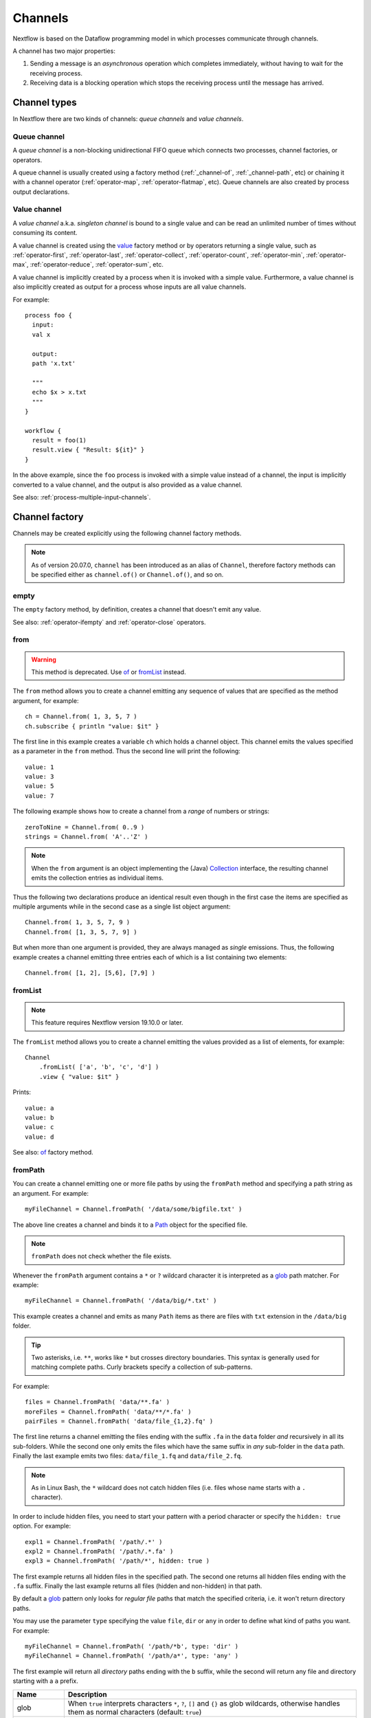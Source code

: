 .. _channel-page:

********
Channels
********

Nextflow is based on the Dataflow programming model in which processes communicate through channels.

A channel has two major properties:

#. Sending a message is an `asynchronous` operation which completes immediately,
   without having to wait for the receiving process.

#. Receiving data is a blocking operation which stops the receiving process until the message has arrived.


.. _channel-types:

Channel types
=============

In Nextflow there are two kinds of channels: `queue channels` and `value channels`.


.. _channel-type-queue:

Queue channel
-------------

A `queue channel` is a non-blocking unidirectional FIFO queue which connects two processes,
channel factories, or operators.

A queue channel is usually created using a factory method (:ref:`_channel-of`, :ref:`_channel-path`, etc)
or chaining it with a channel operator (:ref:`operator-map`, :ref:`operator-flatmap`, etc). Queue channels
are also created by process output declarations.


.. _channel-type-value:

Value channel
-------------

A `value channel` a.k.a. *singleton channel* is bound to a single value and can be read an
unlimited number of times without consuming its content.

A value channel is created using the `value`_ factory method or by operators returning
a single value, such as :ref:`operator-first`, :ref:`operator-last`, :ref:`operator-collect`,
:ref:`operator-count`, :ref:`operator-min`, :ref:`operator-max`, :ref:`operator-reduce`, :ref:`operator-sum`, etc.

A value channel is implicitly created by a process when it is invoked with a simple value.
Furthermore, a value channel is also implicitly created as output for a process whose
inputs are all value channels.

For example::

    process foo {
      input:
      val x

      output:
      path 'x.txt'

      """
      echo $x > x.txt
      """
    }

    workflow {
      result = foo(1)
      result.view { "Result: ${it}" }
    }

In the above example, since the ``foo`` process is invoked with a simple value instead of a channel,
the input is implicitly converted to a value channel, and the output is also provided as a value channel.

See also: :ref:`process-multiple-input-channels`.


.. _channel-factory:

Channel factory
===============

Channels may be created explicitly using the following channel factory methods.

.. note::
  As of version 20.07.0, ``channel`` has been introduced as an alias of ``Channel``, therefore factory
  methods can be specified either as ``channel.of()`` or ``Channel.of()``, and so on.


.. _channel-empty:

empty
-----

The ``empty`` factory method, by definition, creates a channel that doesn't emit any value.

See also: :ref:`operator-ifempty` and :ref:`operator-close` operators.


.. _channel-from:

from
----

.. warning::
    This method is deprecated. Use `of`_ or `fromList`_ instead.

The ``from`` method allows you to create a channel emitting any sequence of values that are specified as the method argument,
for example::

    ch = Channel.from( 1, 3, 5, 7 )
    ch.subscribe { println "value: $it" }

The first line in this example creates a variable ``ch`` which holds a channel object. This channel emits the values
specified as a parameter in the ``from`` method. Thus the second line will print the following::

    value: 1
    value: 3
    value: 5
    value: 7

The following example shows how to create a channel from a `range` of numbers or strings::

    zeroToNine = Channel.from( 0..9 )
    strings = Channel.from( 'A'..'Z' )

.. note::
  When the ``from`` argument is an object implementing the (Java)
  `Collection <http://docs.oracle.com/javase/7/docs/api/java/util/Collection.html>`_ interface, the resulting channel
  emits the collection entries as individual items.

Thus the following two declarations produce an identical result even though in the first case the items are specified
as multiple arguments while in the second case as a single list object argument::

    Channel.from( 1, 3, 5, 7, 9 )
    Channel.from( [1, 3, 5, 7, 9] )

But when more than one argument is provided, they are always managed as `single` emissions. Thus, the following example
creates a channel emitting three entries each of which is a list containing two elements::

    Channel.from( [1, 2], [5,6], [7,9] )


.. _channel-fromlist:

fromList
--------

.. note::
  This feature requires Nextflow version 19.10.0 or later.

The ``fromList`` method allows you to create a channel emitting the values provided as a list of elements,
for example::

    Channel
        .fromList( ['a', 'b', 'c', 'd'] )
        .view { "value: $it" }

Prints::

    value: a
    value: b
    value: c
    value: d

See also: `of`_ factory method.


.. _channel-path:

fromPath
--------

You can create a channel emitting one or more file paths by using the ``fromPath`` method and specifying a path string
as an argument. For example::

    myFileChannel = Channel.fromPath( '/data/some/bigfile.txt' )

The above line creates a channel and binds it to a `Path <http://docs.oracle.com/javase/7/docs/api/java/nio/file/Path.html>`_
object for the specified file.

.. note::
    ``fromPath`` does not check whether the file exists.

Whenever the ``fromPath`` argument contains a ``*`` or ``?`` wildcard character it is interpreted as a `glob`_ path matcher.
For example::

    myFileChannel = Channel.fromPath( '/data/big/*.txt' )

This example creates a channel and emits as many ``Path`` items as there are files with ``txt`` extension in the ``/data/big`` folder.

.. tip::
  Two asterisks, i.e. ``**``, works like ``*`` but crosses directory boundaries.
  This syntax is generally used for matching complete paths. Curly brackets specify a collection of sub-patterns.

For example::

    files = Channel.fromPath( 'data/**.fa' )
    moreFiles = Channel.fromPath( 'data/**/*.fa' )
    pairFiles = Channel.fromPath( 'data/file_{1,2}.fq' )

The first line returns a channel emitting the files ending with the suffix ``.fa`` in the ``data`` folder `and` recursively
in all its sub-folders. While the second one only emits the files which have the same suffix in `any` sub-folder in the ``data`` path.
Finally the last example emits two files: ``data/file_1.fq`` and ``data/file_2.fq``.

.. note::
    As in Linux Bash, the ``*`` wildcard does not catch hidden files (i.e. files whose name starts with a ``.`` character).

In order to include hidden files, you need to start your pattern with a period character or specify the ``hidden: true`` option. For example::

    expl1 = Channel.fromPath( '/path/.*' )
    expl2 = Channel.fromPath( '/path/.*.fa' )
    expl3 = Channel.fromPath( '/path/*', hidden: true )

The first example returns all hidden files in the specified path. The second one returns all hidden files
ending with the ``.fa`` suffix. Finally the last example returns all files (hidden and non-hidden) in that path.

By default a `glob`_ pattern only looks for `regular file` paths that match the specified criteria, i.e.
it won't return directory paths.

You may use the parameter ``type`` specifying the value ``file``, ``dir`` or ``any`` in order to define what kind of paths
you want. For example::

    myFileChannel = Channel.fromPath( '/path/*b', type: 'dir' )
    myFileChannel = Channel.fromPath( '/path/a*', type: 'any' )

The first example will return all `directory` paths ending with the ``b`` suffix, while the second will return any file
and directory starting with a ``a`` prefix.

=============== ===================
Name            Description
=============== ===================
glob            When ``true`` interprets characters ``*``, ``?``, ``[]`` and ``{}`` as glob wildcards, otherwise handles them as normal characters (default: ``true``)
type            Type of paths returned, either ``file``, ``dir`` or ``any`` (default: ``file``)
hidden          When ``true`` includes hidden files in the resulting paths (default: ``false``)
maxDepth        Maximum number of directory levels to visit (default: `no limit`)
followLinks     When ``true`` it follows symbolic links during directories tree traversal, otherwise they are managed as files (default: ``true``)
relative        When ``true`` returned paths are relative to the top-most common directory (default: ``false``)
checkIfExists   When ``true`` throws an exception of the specified path do not exist in the file system (default: ``false``)
=============== ===================

.. note::
  Multiple paths or glob patterns can be specified using a list::

      Channel.fromPath( ['/some/path/*.fq', '/other/path/*.fastq'] )


.. _channel-filepairs:

fromFilePairs
-------------

The ``fromFilePairs`` method creates a channel emitting the file pairs matching a `glob`_ pattern provided by the user.
The matching files are emitted as tuples in which the first element is the grouping key of the matching
pair and the second element is the list of files (sorted in lexicographical order). For example::

    Channel
        .fromFilePairs('/my/data/SRR*_{1,2}.fastq')
        .view()

It will produce an output similar to the following::

    [SRR493366, [/my/data/SRR493366_1.fastq, /my/data/SRR493366_2.fastq]]
    [SRR493367, [/my/data/SRR493367_1.fastq, /my/data/SRR493367_2.fastq]]
    [SRR493368, [/my/data/SRR493368_1.fastq, /my/data/SRR493368_2.fastq]]
    [SRR493369, [/my/data/SRR493369_1.fastq, /my/data/SRR493369_2.fastq]]
    [SRR493370, [/my/data/SRR493370_1.fastq, /my/data/SRR493370_2.fastq]]
    [SRR493371, [/my/data/SRR493371_1.fastq, /my/data/SRR493371_2.fastq]]

.. note::
    The glob pattern must contain at least one ``*`` wildcard character.

Alternatively it is possible to implement a custom file pair grouping strategy providing a closure which,
given the current file as parameter, returns the grouping key.
For example::

    Channel
        .fromFilePairs('/some/data/*', size: -1) { file -> file.extension }
        .view { ext, files -> "Files with the extension $ext are $files" }

Table of optional parameters available:

=============== ===================
Name            Description
=============== ===================
type            Type of paths returned, either ``file``, ``dir`` or ``any`` (default: ``file``)
hidden          When ``true`` includes hidden files in the resulting paths (default: ``false``)
maxDepth        Maximum number of directory levels to visit (default: `no limit`)
followLinks     When ``true`` it follows symbolic links during directories tree traversal, otherwise they are managed as files (default: ``true``)
size            Defines the number of files each emitted item is expected to hold (default: 2). Set to ``-1`` for any.
flat            When ``true`` the matching files are produced as sole elements in the emitted tuples (default: ``false``).
checkIfExists   When ``true`` throws an exception of the specified path do not exist in the file system (default: ``false``)
=============== ===================

.. note::
  Multiple glob patterns can be specified using a list::

      Channel.fromFilePairs( ['/some/data/SRR*_{1,2}.fastq', '/other/data/QFF*_{1,2}.fastq'] )


.. _channel-fromsra:

fromSRA
-------

.. note:: This feature requires Nextflow version 19.04.0 or later.

The ``fromSRA`` method queries the `NCBI SRA <https://www.ncbi.nlm.nih.gov/sra>`_ database and returns a channel emitting
the FASTQ files matching the specified criteria i.e project or accession number(s). For example::

    Channel
        .fromSRA('SRP043510')
        .view()

It returns::

    [SRR1448794, ftp://ftp.sra.ebi.ac.uk/vol1/fastq/SRR144/004/SRR1448794/SRR1448794.fastq.gz]
    [SRR1448795, ftp://ftp.sra.ebi.ac.uk/vol1/fastq/SRR144/005/SRR1448795/SRR1448795.fastq.gz]
    [SRR1448792, ftp://ftp.sra.ebi.ac.uk/vol1/fastq/SRR144/002/SRR1448792/SRR1448792.fastq.gz]
    [SRR1448793, ftp://ftp.sra.ebi.ac.uk/vol1/fastq/SRR144/003/SRR1448793/SRR1448793.fastq.gz]
    [SRR1910483, ftp://ftp.sra.ebi.ac.uk/vol1/fastq/SRR191/003/SRR1910483/SRR1910483.fastq.gz]
    [SRR1910482, ftp://ftp.sra.ebi.ac.uk/vol1/fastq/SRR191/002/SRR1910482/SRR1910482.fastq.gz]
    (remaining omitted)

Multiple accession IDs can be specified using a list object::

    ids = ['ERR908507', 'ERR908506', 'ERR908505']
    Channel
        .fromSRA(ids)
        .view()

::

    [ERR908507, [ftp://ftp.sra.ebi.ac.uk/vol1/fastq/ERR908/ERR908507/ERR908507_1.fastq.gz, ftp://ftp.sra.ebi.ac.uk/vol1/fastq/ERR908/ERR908507/ERR908507_2.fastq.gz]]
    [ERR908506, [ftp://ftp.sra.ebi.ac.uk/vol1/fastq/ERR908/ERR908506/ERR908506_1.fastq.gz, ftp://ftp.sra.ebi.ac.uk/vol1/fastq/ERR908/ERR908506/ERR908506_2.fastq.gz]]
    [ERR908505, [ftp://ftp.sra.ebi.ac.uk/vol1/fastq/ERR908/ERR908505/ERR908505_1.fastq.gz, ftp://ftp.sra.ebi.ac.uk/vol1/fastq/ERR908/ERR908505/ERR908505_2.fastq.gz]]

.. note::
  Each read pair is implicitly managed and returned as a list of files.

.. tip::
  This method uses the NCBI `ESearch <https://www.ncbi.nlm.nih.gov/books/NBK25499/#chapter4.ESearch>`_
  API behind the scenes, therefore it allows the use of any query term supported by this API.

Table of optional parameters available:

=============== ===================
Name            Description
=============== ===================
apiKey          NCBI user API key.
cache           Enable/disable the caching API requests (default: ``true``).
max             Maximum number of entries that can be retried (default: unlimited) .
protocol        Allow choosing the protocol for the resulting remote URLs. Available choices: ``ftp``, ``http``, ``https`` (default: ``ftp``).
=============== ===================

To access the NCBI search service the `NCBI API keys <https://ncbiinsights.ncbi.nlm.nih.gov/2017/11/02/new-api-keys-for-the-e-utilities>`_
should be provided either:

* Using the ``apiKey`` optional parameter e.g. ``Channel.fromSRA(ids, apiKey:'0123456789abcdef')``.
* Exporting the ``NCBI_API_KEY`` variable in your environment e.g. ``export NCBI_API_KEY=0123456789abcdef``.


.. _channel-of:

of
--

.. note::
  This feature requires Nextflow version 19.10.0 of later.

The ``of`` method allows you to create a channel that emits the arguments provided to it,
for example::

    ch = Channel.of( 1, 3, 5, 7 )
    ch.view { "value: $it" }

The first line in this example creates a variable ``ch`` which holds a channel object. This channel emits the arguments
supplied to the ``of`` method. Thus the second line prints the following::

    value: 1
    value: 3
    value: 5
    value: 7

Ranges of values are expanded accordingly::

    Channel
        .of(1..23, 'X', 'Y')
        .view()

Prints::

    1
    2
    3
    4
    :
    23
    X
    Y

See also: `fromList`_ factory method.


.. _channel-value:

value
-----

The ``value`` method is used to create a value channel. An optional (not ``null``) argument
can be specified to bind the channel to a specific value. For example::

    expl1 = Channel.value()
    expl2 = Channel.value( 'Hello there' )
    expl3 = Channel.value( [1,2,3,4,5] )

The first line in the example creates an 'empty' variable. The second line creates a channel and binds a string to it.
The third line creates a channel and binds a list object to it that will be emitted as a single value.


.. _channel-watchpath:

watchPath
---------

The ``watchPath`` method watches a folder for one or more files matching a specified pattern. As soon as
there is a file that meets the specified condition, it is emitted over the channel that is returned by the ``watchPath``
method. The condition on files to watch can be specified by using ``*`` or ``?`` wildcard characters i.e. by specifying
a `glob`_ path matching criteria.

For example::

    Channel
        .watchPath( '/path/*.fa' )
        .subscribe { println "Fasta file: $it" }

By default it watches only for new files created in the specified folder. Optionally, it is possible to provide a
second argument that specifies what event(s) to watch. The supported events are:

=========== ================
Name        Description
=========== ================
``create``  A new file is created (default)
``modify``  A file is modified
``delete``  A file is deleted
=========== ================

You can specify more than one of these events by using a comma separated string as shown below::

    Channel
        .watchPath( '/path/*.fa', 'create,modify' )
        .subscribe { println "File created or modified: $it" }

.. warning::
    The ``watchPath`` factory waits endlessly for files that match the specified pattern and event(s),
    which means that it will cause your pipeline to run forever. Consider using the ``until`` operator
    to close the channel when a certain condition is met (e.g. receiving a file named ``DONE``).

See also: `fromPath`_ factory method.


Channel methods
===============

.. _channel-subscribe:

subscribe
---------

The ``subscribe`` method allows you to execute a user defined function each time a new value is emitted by the source channel.

The emitted value is passed implicitly to the specified function. For example::

    // define a channel emitting three values
    source = Channel.of( 'alpha', 'beta', 'delta' )

    // subscribe a function to the channel printing the emitted values
    source.subscribe {  println "Got: $it"  }

::

    Got: alpha
    Got: beta
    Got: delta

.. note::
  In Groovy, the language on which Nextflow is based, the user defined function is called a **closure**.
  Read the :ref:`script-closure` section to learn more about closures.

If needed the closure parameter can be defined explicitly, using a name other than ``it`` and, optionally,
specifying the expected value type, as shown in the following example::

    Channel
        .of( 'alpha', 'beta', 'lambda' )
        .subscribe { String str ->
            println "Got: ${str}; len: ${str.size()}"
        }

::

    Got: alpha; len: 5
    Got: beta; len: 4
    Got: lambda; len: 6

The ``subscribe`` method may accept one or more of the following event handlers:

* ``onNext``: function that is invoked whenever the channel emits a value.
  Equivalent to using the ``subscribe`` with a plain closure as described in the examples above.

* ``onComplete``: function that is invoked after the last value is emitted by the channel.

* ``onError``: function that it is invoked when an exception is raised while handling the
  ``onNext`` event. It will not make further calls to ``onNext`` or ``onComplete``.
  The ``onError`` method takes as its parameter the ``Throwable`` that caused the error.

For example::

    Channel
        .of( 1, 2, 3 )
        .subscribe onNext: { println it }, onComplete: { println 'Done' }

::

    1
    2
    3
    Done


.. _glob: http://docs.oracle.com/javase/tutorial/essential/io/fileOps.html#glob
